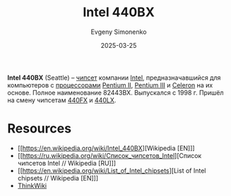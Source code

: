 :PROPERTIES:
:ID:       993d359c-04b6-4960-9421-0b8f297f5242
:END:
#+TITLE: Intel 440BX
#+AUTHOR: Evgeny Simonenko
#+LANGUAGE: Russian
#+LICENSE: CC BY-SA 4.0
#+DATE: 2025-03-25
#+FILETAGS: :chipsets:pentium-ii:pentium-iii:celeron:intel:computer-hardware:

*Intel 440BX* (Seattle) -- [[id:f6c2f375-228c-445b-9369-2568eda457ac][чипсет]] компании [[id:c35725ad-4116-4d60-b2e3-85395fde2747][Intel]], предназначавшийся для компьютеров с [[id:cf8e77c1-1b45-44ad-9682-8f2fc7c52792][процессорами]] [[id:e4016bbc-f14a-43b5-9afa-f1ede8d6da7e][Pentium II]], [[id:897864df-082c-4776-8022-d56899bbaf71][Pentium III]] и [[id:1072268a-688c-4847-aeb3-33858c3cdbbc][Celeron]] на их основе. Полное наименование 82443BX. Выпускался с 1998 г. Пришёл на смену чипсетам [[id:1315eeea-3434-4efb-b23a-46fc8679a7cd][440FX]] и [[id:97c0a2a3-5e2a-428a-891b-498bd1e84d86][440LX]].

* Resources

- [[https://en.wikipedia.org/wiki/Intel_440BX][Wikipedia [EN]​]]
- [[https://ru.wikipedia.org/wiki/Список_чипсетов_Intel][Список чипсетов Intel // Wikipedia [RU]​]]
- [[https://en.wikipedia.org/wiki/List_of_Intel_chipsets][List of Intel chipsets // Wikipedia [EN]​]]
- [[https://www.thinkwiki.org/wiki/Intel_440BX][ThinkWiki]]
